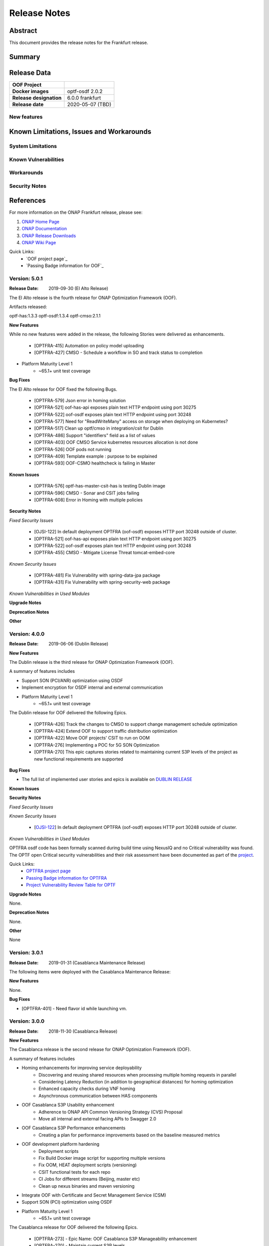 ..
 This work is licensed under a Creative Commons Attribution 4.0
 International License.

=============
Release Notes
=============
..      ===========================
..      * * *    FRANKFURT    * * *
..      ===========================

Abstract
========

This document provides the release notes for the Frankfurt release.

Summary
=======


Release Data
============


+--------------------------------------+--------------------------------------+
| **OOF Project**                      |                                      |
|                                      |                                      |
+--------------------------------------+--------------------------------------+
| **Docker images**                    |   optf-osdf 2.0.2                    |
|                                      |                                      |
|                                      |                                      |
+--------------------------------------+--------------------------------------+
| **Release designation**              | 6.0.0 frankfurt                      |
|                                      |                                      |
+--------------------------------------+--------------------------------------+
| **Release date**                     | 2020-05-07 (TBD)                     |
|                                      |                                      |
+--------------------------------------+--------------------------------------+


New features
------------



Known Limitations, Issues and Workarounds
=========================================

System Limitations
------------------


Known Vulnerabilities
---------------------


Workarounds
-----------


Security Notes
--------------


References
==========

For more information on the ONAP Frankfurt release, please see:

#. `ONAP Home Page`_
#. `ONAP Documentation`_
#. `ONAP Release Downloads`_
#. `ONAP Wiki Page`_


.. _`ONAP Home Page`: https://www.onap.org
.. _`ONAP Wiki Page`: https://wiki.onap.org
.. _`ONAP Documentation`: https://docs.onap.org
.. _`ONAP Release Downloads`: https://git.onap.org

Quick Links:
    - `OOF project page`_
    - `Passing Badge information for OOF`_


Version: 5.0.1
--------------

:Release Date: 2019-09-30 (El Alto Release)

The El Alto release is the fourth release for ONAP Optimization Framework (OOF).

Artifacts released:

optf-has:1.3.3
optf-osdf:1.3.4
optf-cmso:2.1.1

**New Features**

While no new features were added in the release, the following Stories were delivered as enhancements.

    * [OPTFRA-415] Automation on policy model uploading
    * [OPTFRA-427] CMSO - Schedule a workflow in SO and track status to completion

* Platform Maturity Level 1
    * ~65.1+ unit test coverage


**Bug Fixes**

The El Alto release for OOF fixed the following Bugs.

    * [OPTFRA-579] Json error in homing solution
    * [OPTFRA-521] oof-has-api exposes plain text HTTP endpoint using port 30275
    * [OPTFRA-522] oof-osdf exposes plain text HTTP endpoint using port 30248
    * [OPTFRA-577] Need for "ReadWriteMany" access on storage when deploying on Kubernetes?
    * [OPTFRA-517] Clean up optf/cmso in integration/csit for Dublin
    * [OPTFRA-486] Support "identifiers" field as a list of values
    * [OPTFRA-403] OOF CMSO Service kubernetes resources allocation is not done
    * [OPTFRA-526] OOF pods not running
    * [OPTFRA-409] Template example : purpose to be explained
    * [OPTFRA-593] OOF-CSMO healthcheck is failing in Master


**Known Issues**

    * [OPTFRA-576] optf-has-master-csit-has is testing Dublin image
    * [OPTFRA-596] CMSO - Sonar and CSIT jobs failing
    * [OPTFRA-608] Error in Homing with multiple policies

**Security Notes**

*Fixed Security Issues*

    * [OJSI-122] In default deployment OPTFRA (oof-osdf) exposes HTTP port 30248 outside of cluster.
    * [OPTFRA-521] oof-has-api exposes plain text HTTP endpoint using port 30275
    * [OPTFRA-522] oof-osdf exposes plain text HTTP endpoint using port 30248
    * [OPTFRA-455] CMSO - Mitigate License Threat tomcat-embed-core

*Known Security Issues*

    * [OPTFRA-481] Fix Vulnerability with spring-data-jpa package
    * [OPTFRA-431] Fix Vulnerability with spring-security-web package

*Known Vulnerabilities in Used Modules*

**Upgrade Notes**


**Deprecation Notes**


**Other**


Version: 4.0.0
--------------

:Release Date: 2019-06-06 (Dublin Release)

**New Features**

The Dublin release is the third release for ONAP Optimization Framework (OOF).

A summary of features includes

* Support SON (PCI/ANR) optimization using OSDF
* Implement encryption for OSDF internal and external communication

* Platform Maturity Level 1
    * ~65.1+ unit test coverage

The Dublin release for OOF delivered the following Epics.

    * [OPTFRA-426]	Track the changes to CMSO to support change management schedule optimization
    * [OPTFRA-424]	Extend OOF to support traffic distribution optimization
    * [OPTFRA-422]	Move OOF projects' CSIT to run on OOM
    * [OPTFRA-276]	Implementing a POC for 5G SON Optimization
    * [OPTFRA-270]	This epic captures stories related to maintaining current S3P levels of the project as new functional requirements are supported


**Bug Fixes**

* The full list of implemented user stories and epics is available on `DUBLIN RELEASE <https://jira.onap.org/projects/OPTFRA/versions/10463>`_

**Known Issues**



**Security Notes**

*Fixed Security Issues*

*Known Security Issues*

    * [`OJSI-122 <https://jira.onap.org/browse/OJSI-122>`_] In default deployment OPTFRA (oof-osdf) exposes HTTP port 30248 outside of cluster.

*Known Vulnerabilities in Used Modules*

OPTFRA osdf code has been formally scanned during build time using NexusIQ and no Critical vulnerability was found.
The OPTF open Critical security vulnerabilities and their risk assessment have been documented as part of the `project <https://wiki.onap.org/pages/viewpage.action?pageId=64005463>`_.

Quick Links:
    - `OPTFRA project page <https://wiki.onap.org/display/DW/Optimization+Framework+Project>`_
    - `Passing Badge information for OPTFRA <https://bestpractices.coreinfrastructure.org/en/projects/1720>`_
    - `Project Vulnerability Review Table for OPTF <https://wiki.onap.org/pages/viewpage.action?pageId=64005463>`_

**Upgrade Notes**

None.

**Deprecation Notes**

None.

**Other**

None

Version: 3.0.1
--------------

:Release Date: 2019-01-31 (Casablanca Maintenance Release)

The following items were deployed with the Casablanca Maintenance Release:


**New Features**

None.

**Bug Fixes**

* [OPTFRA-401] - 	Need flavor id while launching vm.



Version: 3.0.0
--------------

:Release Date: 2018-11-30 (Casablanca Release)

**New Features**

The Casablanca release is the second release for ONAP Optimization Framework (OOF).

A summary of features includes

* Homing enhancements for improving service deployability
    * Discovering and reusing shared resources when processing multiple homing requests in parallel
    * Considering Latency Reduction (in addition to geographical distances) for homing optimization
    * Enhanced capacity checks during VNF homing
    * Asynchronous communication between HAS components
* OOF Casablanca S3P Usability enhancement
    * Adherence to ONAP API Common Versioning Strategy (CVS) Proposal
    * Move all internal and external facing APIs to Swagger 2.0
* OOF Casablanca S3P Performance enhancements
    * Creating a plan for performance improvements based on the baseline measured metrics
* OOF development platform hardening
    * Deployment scripts
    * Fix Build Docker image script for supporting multiple versions
    * Fix OOM, HEAT deployment scripts (versioning)
    * CSIT functional tests for each repo
    * CI Jobs for different streams (Beijing, master etc)
    * Clean up nexus binaries and maven versioning
* Integrate OOF with Certificate and Secret Management Service (CSM)
* Support SON (PCI) optimization using OSDF

* Platform Maturity Level 1
    * ~65.1+ unit test coverage

The Casablanca release for OOF delivered the following Epics.

    * [OPTFRA-273] - Epic Name: OOF Casablanca S3P Manageability enhancement
    * [OPTFRA-270] - Maintain current S3P levels
    * [OPTFRA-271] - OOF Casablanca S3P Security enhancement
    * [OPTFRA-267] - OOF - HPA Enhancements
    * [OPTFRA-276] - Implementing a POC for 5G SON Optimization


**Bug Fixes**

* The full list of implemented user stories and epics is available on `CASABLANCA RELEASE <https://jira.onap.org/projects/OPTFRA/versions/10445>`_

**Known Issues**

  * [OPTFRA-223] - 	On boarding and testing AAF certificates for OSDF.
  * [OPTFRA-293] - 	Implement encryption for all OSDF internal and external communication
  * [OPTFRA-329] - 	role based access control for OSDF-Policy interface

**Security Notes**

OPTFRA osdf code has been formally scanned during build time using NexusIQ and no Critical vulnerability was found.
The OPTF open Critical security vulnerabilities and their risk assessment have been documented as part of the `project <https://wiki.onap.org/pages/viewpage.action?pageId=43385924>`_.

Quick Links:
    - `OPTFRA project page <https://wiki.onap.org/display/DW/Optimization+Framework+Project>`_
    - `Passing Badge information for OPTFRA <https://bestpractices.coreinfrastructure.org/en/projects/1720>`_
    - `Project Vulnerability Review Table for OPTF <https://wiki.onap.org/pages/viewpage.action?pageId=43385924>`_

**Upgrade Notes**

None.

**Deprecation Notes**

None.

**Other**

None

Version: 2.0.0
--------------

:Release Date: 2018-06-07

**New Features**


The ONAP Optimization Framework (OOF) is new in Beijing. A summary of features includes:

* Baseline HAS functionality
    * support for VCPE use case
    * support for HPA (Hardware Platform Awareness)
* Integration with OOF OSDF, SO, Policy, AAI, and Multi-Cloud
* Platform Maturity Level 1
    * ~50%+ unit test coverage

The Beijing release for OOF delivered the following Epics.

    * [OPTFRA-2] - On-boarding and Stabilization of the OOF seed code
    * [OPTFRA-6] - Integrate OOF with other ONAP components
    * [OPTFRA-7] - Integration with R2 Use Cases [HPA, Change Management, Scaling]
    * [OPTFRA-20] - OOF Adapters for Retrieving and Resolving Policies
    * [OPTFRA-21] - OOF Packaging
    * [OPTFRA-28] - OOF Adapters for Beijing Release (Policy, SDC, A&AI, Multi Cloud, etc.)
    * [OPTFRA-29] - Policies and Specifications for Initial Applications [Change Management, HPA]
    * [OPTFRA-32] - Platform Maturity Requirements for Beijing release
    * [OPTFRA-33] - OOF Support for HPA
    * [OPTFRA-105] - All Documentation Related User Stories and Tasks


**Bug Fixes**

None. Initial release R2 Beijing. No previous versions

**Known Issues**

None.

**Security Notes**

OPTFRA code has been formally scanned during build time using NexusIQ and no Critical vulnerability was found.

Quick Links:
    - `OPTFRA project page <https://wiki.onap.org/display/DW/Optimization+Framework+Project>`_
    - `Passing Badge information for OPTFRA <https://bestpractices.coreinfrastructure.org/en/projects/1720>`_

**Upgrade Notes**

None. Initial release R2 Beijing. No previous versions

**Deprecation Notes**

None. Initial release R2 Beijing. No previous versions

**Other**

None
